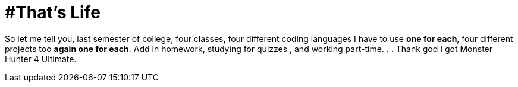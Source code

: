 = #That's Life


So let me tell you, last semester of college, four classes, four different coding languages I have to use *one for each*, 
four different projects too *again one for each*. 
Add in homework, studying for quizzes , and working part-time. . . 
Thank god I got Monster Hunter 4 Ultimate.